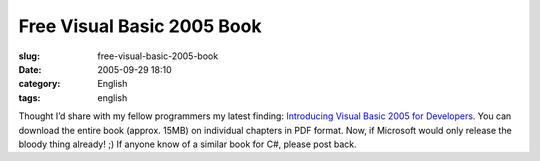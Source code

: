 Free Visual Basic 2005 Book
###########################
:slug: free-visual-basic-2005-book
:date: 2005-09-29 18:10
:category: English
:tags: english

Thought I’d share with my fellow programmers my latest finding:
`Introducing Visual Basic 2005 for
Developers <http://msdn.microsoft.com/vbasic/whidbey/introto2005/>`__.
You can download the entire book (approx. 15MB) on individual chapters
in PDF format. Now, if Microsoft would only release the bloody thing
already! ;) If anyone know of a similar book for C#, please post back.
